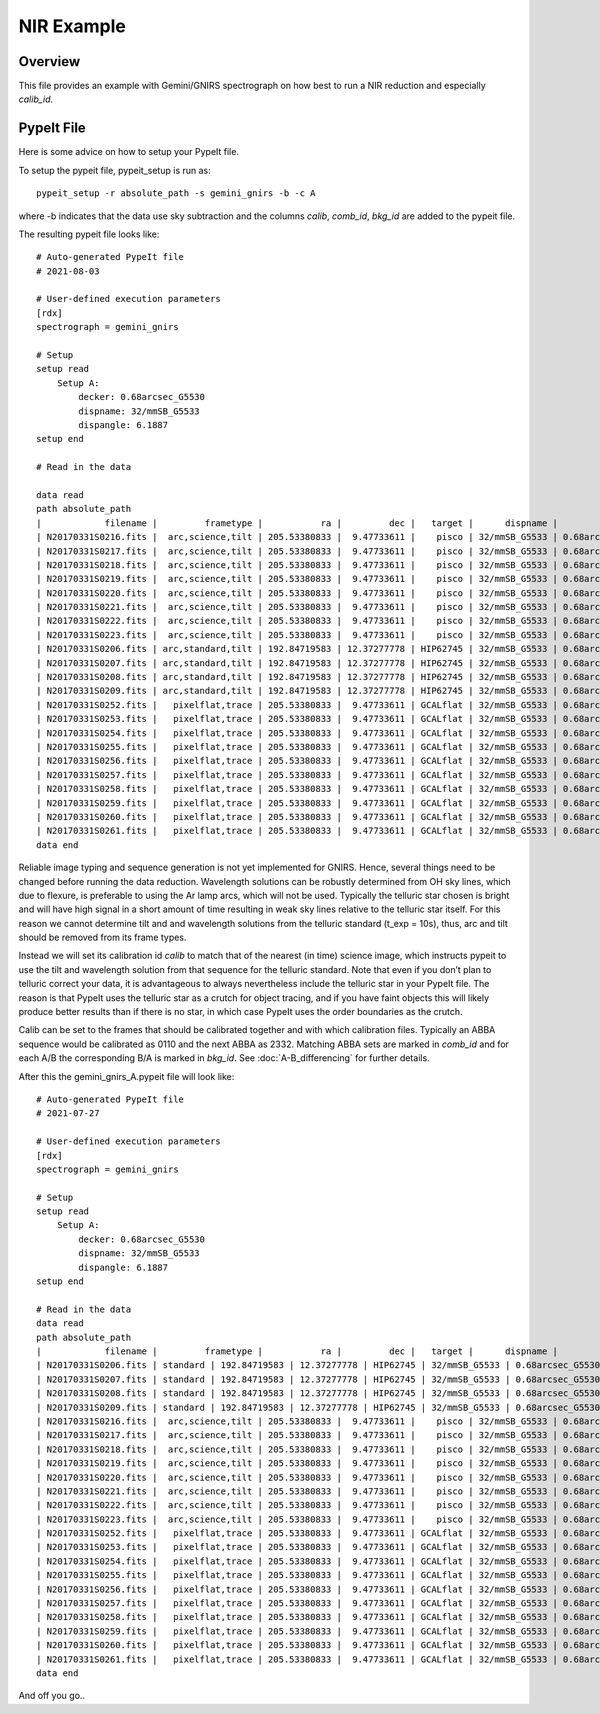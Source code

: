 .. _nir-example:

***********
NIR Example
***********

Overview
========

This file provides an example with 
Gemini/GNIRS spectrograph on how best
to run a NIR reduction and especially
`calib_id`.

PypeIt File
===========

Here is some advice on how to setup your PypeIt file. 

To setup the pypeit file, pypeit_setup is run as::  

    pypeit_setup -r absolute_path -s gemini_gnirs -b -c A 

where -b indicates that the data use sky subtraction and the 
columns  `calib`, `comb_id`, `bkg_id`  are added to the pypeit file. 

The resulting pypeit file looks like::

    # Auto-generated PypeIt file
    # 2021-08-03

    # User-defined execution parameters
    [rdx]
    spectrograph = gemini_gnirs

    # Setup
    setup read
        Setup A:
            decker: 0.68arcsec_G5530
            dispname: 32/mmSB_G5533
            dispangle: 6.1887
    setup end

    # Read in the data

    data read
    path absolute_path
    |            filename |         frametype |           ra |         dec |   target |      dispname |           decker | binning |              mjd | airmass | exptime | dispangle | calib | comb_id | bkg_id |
    | N20170331S0216.fits |  arc,science,tilt | 205.53380833 |  9.47733611 |    pisco | 32/mmSB_G5533 | 0.68arcsec_G5530 |     1,1 | 57843.3709743134 |   1.077 |   300.0 |    6.1887 |     0 |       6 |     -1 |
    | N20170331S0217.fits |  arc,science,tilt | 205.53380833 |  9.47733611 |    pisco | 32/mmSB_G5533 | 0.68arcsec_G5530 |     1,1 | 57843.3746886267 |   1.068 |   300.0 |    6.1887 |     0 |       3 |     -1 |
    | N20170331S0218.fits |  arc,science,tilt | 205.53380833 |  9.47733611 |    pisco | 32/mmSB_G5533 | 0.68arcsec_G5530 |     1,1 | 57843.3784029399 |    1.06 |   300.0 |    6.1887 |     0 |      10 |     -1 |
    | N20170331S0219.fits |  arc,science,tilt | 205.53380833 |  9.47733611 |    pisco | 32/mmSB_G5533 | 0.68arcsec_G5530 |     1,1 | 57843.3821513967 |   1.053 |   300.0 |    6.1887 |     0 |       7 |     -1 |
    | N20170331S0220.fits |  arc,science,tilt | 205.53380833 |  9.47733611 |    pisco | 32/mmSB_G5533 | 0.68arcsec_G5530 |     1,1 | 57843.3858649384 |   1.047 |   300.0 |    6.1887 |     0 |       5 |     -1 |
    | N20170331S0221.fits |  arc,science,tilt | 205.53380833 |  9.47733611 |    pisco | 32/mmSB_G5533 | 0.68arcsec_G5530 |     1,1 |  57843.389578673 |   1.041 |   300.0 |    6.1887 |     0 |       4 |     -1 |
    | N20170331S0222.fits |  arc,science,tilt | 205.53380833 |  9.47733611 |    pisco | 32/mmSB_G5533 | 0.68arcsec_G5530 |     1,1 |  57843.393291443 |   1.036 |   300.0 |    6.1887 |     0 |       9 |     -1 |
    | N20170331S0223.fits |  arc,science,tilt | 205.53380833 |  9.47733611 |    pisco | 32/mmSB_G5533 | 0.68arcsec_G5530 |     1,1 | 57843.3970400927 |   1.032 |   300.0 |    6.1887 |     0 |       8 |     -1 |
    | N20170331S0206.fits | arc,standard,tilt | 192.84719583 | 12.37277778 | HIP62745 | 32/mmSB_G5533 | 0.68arcsec_G5530 |     1,1 |  57843.356848156 |   1.029 |    10.0 |    6.1887 |     0 |       2 |     -1 |
    | N20170331S0207.fits | arc,standard,tilt | 192.84719583 | 12.37277778 | HIP62745 | 32/mmSB_G5533 | 0.68arcsec_G5530 |     1,1 |  57843.357060926 |   1.028 |    10.0 |    6.1887 |     0 |       1 |     -1 |
    | N20170331S0208.fits | arc,standard,tilt | 192.84719583 | 12.37277778 | HIP62745 | 32/mmSB_G5533 | 0.68arcsec_G5530 |     1,1 | 57843.3572769754 |   1.028 |    10.0 |    6.1887 |     0 |      12 |     -1 |
    | N20170331S0209.fits | arc,standard,tilt | 192.84719583 | 12.37277778 | HIP62745 | 32/mmSB_G5533 | 0.68arcsec_G5530 |     1,1 | 57843.3575292903 |   1.028 |    10.0 |    6.1887 |     0 |      11 |     -1 |
    | N20170331S0252.fits |   pixelflat,trace | 205.53380833 |  9.47733611 | GCALflat | 32/mmSB_G5533 | 0.68arcsec_G5530 |     1,1 | 57843.4641730017 |   1.053 |    0.84 |    6.1887 |     0 |      -1 |     -1 |
    | N20170331S0253.fits |   pixelflat,trace | 205.53380833 |  9.47733611 | GCALflat | 32/mmSB_G5533 | 0.68arcsec_G5530 |     1,1 | 57843.4642846915 |   1.054 |    0.84 |    6.1887 |     0 |      -1 |     -1 |
    | N20170331S0254.fits |   pixelflat,trace | 205.53380833 |  9.47733611 | GCALflat | 32/mmSB_G5533 | 0.68arcsec_G5530 |     1,1 | 57843.4643977316 |   1.054 |    0.84 |    6.1887 |     0 |      -1 |     -1 |
    | N20170331S0255.fits |   pixelflat,trace | 205.53380833 |  9.47733611 | GCALflat | 32/mmSB_G5533 | 0.68arcsec_G5530 |     1,1 |  57843.464510193 |   1.054 |    0.84 |    6.1887 |     0 |      -1 |     -1 |
    | N20170331S0256.fits |   pixelflat,trace | 205.53380833 |  9.47733611 | GCALflat | 32/mmSB_G5533 | 0.68arcsec_G5530 |     1,1 | 57843.4646238119 |   1.054 |    0.84 |    6.1887 |     0 |      -1 |     -1 |
    | N20170331S0257.fits |   pixelflat,trace | 205.53380833 |  9.47733611 | GCALflat | 32/mmSB_G5533 | 0.68arcsec_G5530 |     1,1 | 57843.4647383952 |   1.054 |    0.84 |    6.1887 |     0 |      -1 |     -1 |
    | N20170331S0258.fits |   pixelflat,trace | 205.53380833 |  9.47733611 | GCALflat | 32/mmSB_G5533 | 0.68arcsec_G5530 |     1,1 | 57843.4648516282 |   1.055 |    0.84 |    6.1887 |     0 |      -1 |     -1 |
    | N20170331S0259.fits |   pixelflat,trace | 205.53380833 |  9.47733611 | GCALflat | 32/mmSB_G5533 | 0.68arcsec_G5530 |     1,1 | 57843.4649642825 |   1.055 |    0.84 |    6.1887 |     0 |      -1 |     -1 |
    | N20170331S0260.fits |   pixelflat,trace | 205.53380833 |  9.47733611 | GCALflat | 32/mmSB_G5533 | 0.68arcsec_G5530 |     1,1 | 57843.4650775156 |   1.055 |    0.84 |    6.1887 |     0 |      -1 |     -1 |
    | N20170331S0261.fits |   pixelflat,trace | 205.53380833 |  9.47733611 | GCALflat | 32/mmSB_G5533 | 0.68arcsec_G5530 |     1,1 | 57843.4651915202 |   1.055 |    0.84 |    6.1887 |     0 |      -1 |     -1 |
    data end

Reliable image typing and sequence generation is not yet implemented for GNIRS. 
Hence, several things need to be changed before running the data reduction.
Wavelength solutions can be robustly determined from OH sky lines, which due to 
flexure, is preferable to using the Ar lamp arcs, which will not be used. 
Typically the telluric star chosen is bright and will have high signal in a 
short amount of time resulting in weak sky lines relative to the telluric star 
itself. For this reason we cannot determine tilt and and wavelength solutions from 
the telluric standard (t_exp = 10s), thus, arc and tilt should be removed from its 
frame types. 

Instead we will set its calibration id `calib` to match that of the 
nearest (in time) science image, which instructs pypeit to use the tilt and 
wavelength solution from that sequence for the telluric standard.
Note that even if you don’t plan to telluric correct your data, it is advantageous 
to always nevertheless include the telluric star in your PypeIt file. 
The reason is that PypeIt uses the telluric star as a crutch for object tracing, 
and if you have faint objects this will likely produce better results than if there 
is no star, in which case PypeIt uses the order boundaries as the crutch.  

Calib can be set to the frames that should be calibrated together and with which 
calibration files. Typically an ABBA sequence would be calibrated as 0110 and the 
next ABBA as 2332. Matching ABBA sets are marked in `comb_id` and for each A/B the 
corresponding B/A is marked in `bkg_id`. See :doc:`A-B_differencing` for 
further details.

After this the gemini_gnirs_A.pypeit file will look like::


    # Auto-generated PypeIt file
    # 2021-07-27

    # User-defined execution parameters
    [rdx]
    spectrograph = gemini_gnirs

    # Setup
    setup read
        Setup A:
            decker: 0.68arcsec_G5530
            dispname: 32/mmSB_G5533
            dispangle: 6.1887
    setup end

    # Read in the data
    data read
    path absolute_path
    |            filename |         frametype |           ra |         dec |   target |      dispname |           decker | binning |              mjd | airmass | exptime | dispangle | calib | comb_id | bkg_id |
    | N20170331S0206.fits | standard | 192.84719583 | 12.37277778 | HIP62745 | 32/mmSB_G5533 | 0.68arcsec_G5530 |     1,1 |  57843.356848156 |   1.029 |    10.0 |    6.1887 |     0 |       0 |     2 |      1
    | N20170331S0207.fits | standard | 192.84719583 | 12.37277778 | HIP62745 | 32/mmSB_G5533 | 0.68arcsec_G5530 |     1,1 |  57843.357060926 |   1.028 |    10.0 |    6.1887 |     0 |       0 |     1 |      2
    | N20170331S0208.fits | standard | 192.84719583 | 12.37277778 | HIP62745 | 32/mmSB_G5533 | 0.68arcsec_G5530 |     1,1 | 57843.3572769754 |   1.028 |    10.0 |    6.1887 |     0 |      0 |     1 |       2
    | N20170331S0209.fits | standard | 192.84719583 | 12.37277778 | HIP62745 | 32/mmSB_G5533 | 0.68arcsec_G5530 |     1,1 | 57843.3575292903 |   1.028 |    10.0 |    6.1887 |     0 |      0 |     2 |       1
    | N20170331S0216.fits |  arc,science,tilt | 205.53380833 |  9.47733611 |    pisco | 32/mmSB_G5533 | 0.68arcsec_G5530 |     1,1 | 57843.3709743134 |   1.077 |   300.0 |    6.1887 |     0 |       3 |     4 |
    | N20170331S0217.fits |  arc,science,tilt | 205.53380833 |  9.47733611 |    pisco | 32/mmSB_G5533 | 0.68arcsec_G5530 |     1,1 | 57843.3746886267 |   1.068 |   300.0 |    6.1887 |     1 |       4 |     3 |
    | N20170331S0218.fits |  arc,science,tilt | 205.53380833 |  9.47733611 |    pisco | 32/mmSB_G5533 | 0.68arcsec_G5530 |     1,1 | 57843.3784029399 |    1.06 |   300.0 |    6.1887 |     1 |      4 |     3 |
    | N20170331S0219.fits |  arc,science,tilt | 205.53380833 |  9.47733611 |    pisco | 32/mmSB_G5533 | 0.68arcsec_G5530 |     1,1 | 57843.3821513967 |   1.053 |   300.0 |    6.1887 |     0 |       3 |     4 |
    | N20170331S0220.fits |  arc,science,tilt | 205.53380833 |  9.47733611 |    pisco | 32/mmSB_G5533 | 0.68arcsec_G5530 |     1,1 | 57843.3858649384 |   1.047 |   300.0 |    6.1887 |     2 |       5 |     6 |
    | N20170331S0221.fits |  arc,science,tilt | 205.53380833 |  9.47733611 |    pisco | 32/mmSB_G5533 | 0.68arcsec_G5530 |     1,1 |  57843.389578673 |   1.041 |   300.0 |    6.1887 |     3 |       6 |     5 |
    | N20170331S0222.fits |  arc,science,tilt | 205.53380833 |  9.47733611 |    pisco | 32/mmSB_G5533 | 0.68arcsec_G5530 |     1,1 |  57843.393291443 |   1.036 |   300.0 |    6.1887 |     3 |       6 |     5 |
    | N20170331S0223.fits |  arc,science,tilt | 205.53380833 |  9.47733611 |    pisco | 32/mmSB_G5533 | 0.68arcsec_G5530 |     1,1 | 57843.3970400927 |   1.032 |   300.0 |    6.1887 |     2 |       5 |     6 |
    | N20170331S0252.fits |   pixelflat,trace | 205.53380833 |  9.47733611 | GCALflat | 32/mmSB_G5533 | 0.68arcsec_G5530 |     1,1 | 57843.4641730017 |   1.053 |    0.84 |    6.1887 |     0,1,2,3 |      -1 |     -1 |
    | N20170331S0253.fits |   pixelflat,trace | 205.53380833 |  9.47733611 | GCALflat | 32/mmSB_G5533 | 0.68arcsec_G5530 |     1,1 | 57843.4642846915 |   1.054 |    0.84 |    6.1887 |     0,1,2,3 |      -1 |     -1 |
    | N20170331S0254.fits |   pixelflat,trace | 205.53380833 |  9.47733611 | GCALflat | 32/mmSB_G5533 | 0.68arcsec_G5530 |     1,1 | 57843.4643977316 |   1.054 |    0.84 |    6.1887 |     0,1,2,3 |      -1 |     -1 |
    | N20170331S0255.fits |   pixelflat,trace | 205.53380833 |  9.47733611 | GCALflat | 32/mmSB_G5533 | 0.68arcsec_G5530 |     1,1 |  57843.464510193 |   1.054 |    0.84 |    6.1887 |     0,1,2,3 |      -1 |     -1 |
    | N20170331S0256.fits |   pixelflat,trace | 205.53380833 |  9.47733611 | GCALflat | 32/mmSB_G5533 | 0.68arcsec_G5530 |     1,1 | 57843.4646238119 |   1.054 |    0.84 |    6.1887 |     0,1,2,3 |      -1 |     -1 |
    | N20170331S0257.fits |   pixelflat,trace | 205.53380833 |  9.47733611 | GCALflat | 32/mmSB_G5533 | 0.68arcsec_G5530 |     1,1 | 57843.4647383952 |   1.054 |    0.84 |    6.1887 |     0,1,2,3 |      -1 |     -1 |
    | N20170331S0258.fits |   pixelflat,trace | 205.53380833 |  9.47733611 | GCALflat | 32/mmSB_G5533 | 0.68arcsec_G5530 |     1,1 | 57843.4648516282 |   1.055 |    0.84 |    6.1887 |     0,1,2,3 |      -1 |     -1 |
    | N20170331S0259.fits |   pixelflat,trace | 205.53380833 |  9.47733611 | GCALflat | 32/mmSB_G5533 | 0.68arcsec_G5530 |     1,1 | 57843.4649642825 |   1.055 |    0.84 |    6.1887 |     0,1,2,3 |      -1 |     -1 |
    | N20170331S0260.fits |   pixelflat,trace | 205.53380833 |  9.47733611 | GCALflat | 32/mmSB_G5533 | 0.68arcsec_G5530 |     1,1 | 57843.4650775156 |   1.055 |    0.84 |    6.1887 |     0,1,2,3 |      -1 |     -1 |
    | N20170331S0261.fits |   pixelflat,trace | 205.53380833 |  9.47733611 | GCALflat | 32/mmSB_G5533 | 0.68arcsec_G5530 |     1,1 | 57843.4651915202 |   1.055 |    0.84 |    6.1887 |     0,1,2,3 |      -1 |     -1 |
    data end


And off you go..